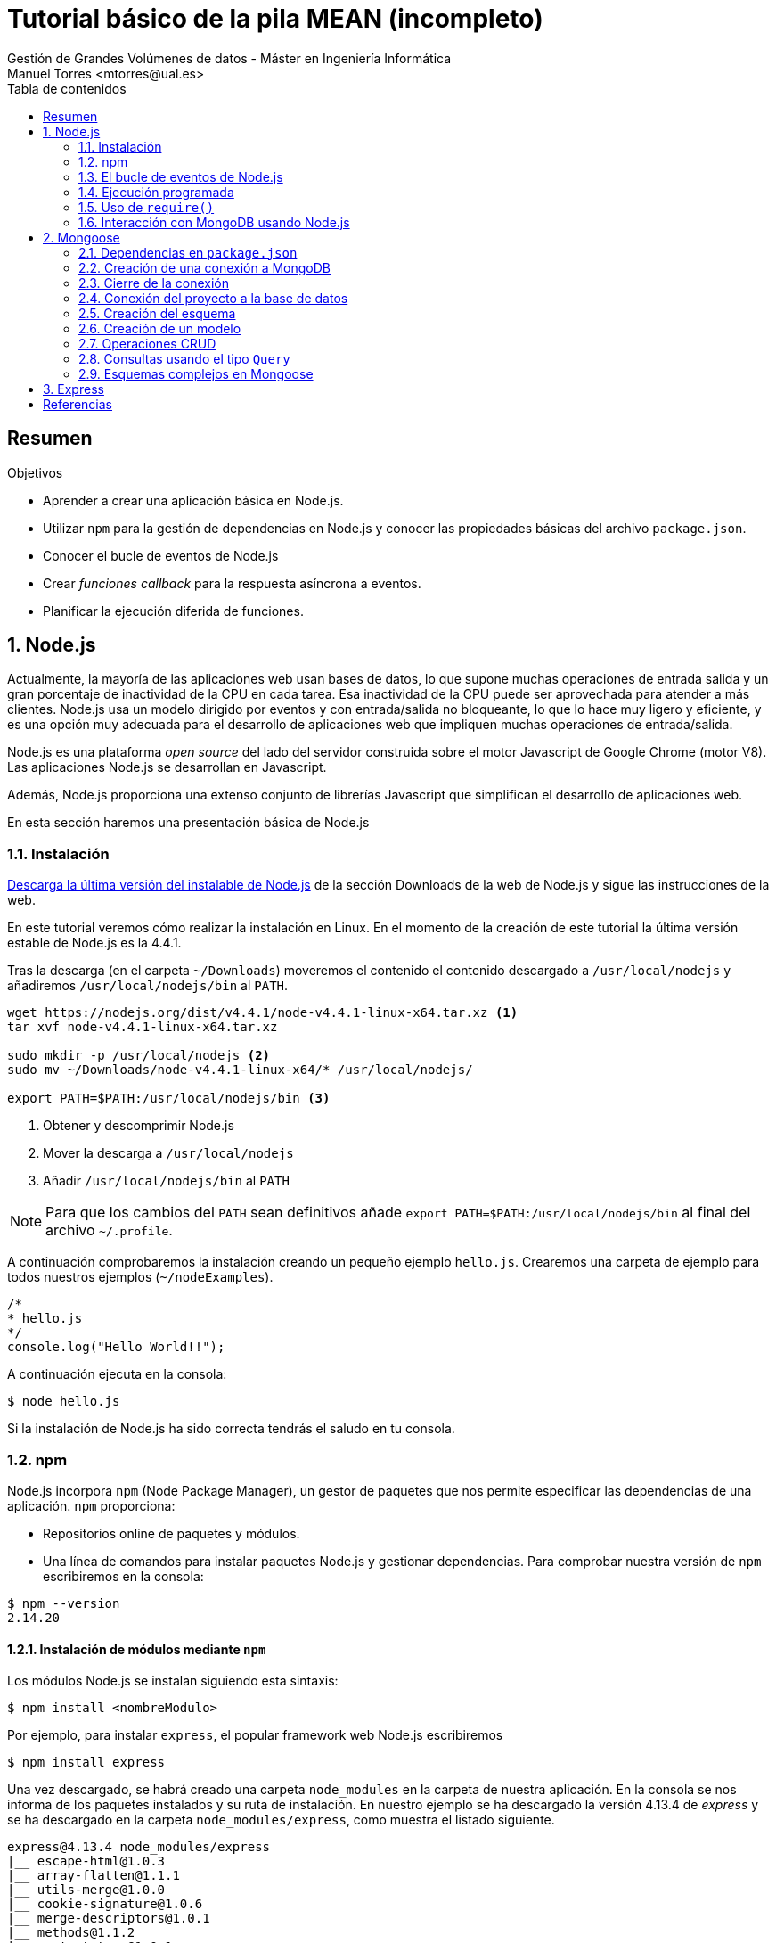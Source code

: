 ////
NO CAMBIAR!!
Codificación, idioma, tabla de contenidos, tipo de documento
////
:encoding: utf-8
:lang: es
:toc: right
:toc-title: Tabla de contenidos
:doctype: book
:imagesdir: ./images




////
Nombre y título del trabajo
////
# Tutorial básico de la pila MEAN (incompleto)
Gestión de Grandes Volúmenes de datos - Máster en Ingeniería Informática
Manuel Torres <mtorres@ual.es>


// NO CAMBIAR!! (Entrar en modo no numerado de apartados)
:numbered!: 


[abstract]
== Resumen
////
COLOCA A CONTINUACION EL RESUMEN
////

////
COLOCA A CONTINUACION LOS OBJETIVOS
////
.Objetivos
* Aprender a crear una aplicación básica en Node.js.
* Utilizar `npm` para la gestión de dependencias en Node.js y conocer las propiedades básicas del archivo `package.json`.
* Conocer el bucle de eventos de Node.js
* Crear _funciones callback_ para la respuesta asíncrona a eventos.
* Planificar la ejecución diferida de funciones.

// Entrar en modo numerado de apartados
:numbered:


== Node.js

Actualmente, la mayoría de las aplicaciones web usan bases de datos, lo que supone muchas operaciones de entrada salida y un gran porcentaje de inactividad de la CPU en cada tarea. Esa inactividad de la CPU puede ser aprovechada para atender a más clientes. Node.js usa un modelo dirigido por eventos y con entrada/salida no bloqueante, lo que lo hace muy ligero y eficiente, y es una opción muy adecuada para el desarrollo de aplicaciones web que impliquen muchas operaciones de entrada/salida. 

Node.js es una plataforma _open source_ del lado del servidor construida sobre el motor Javascript de Google Chrome (motor V8). Las aplicaciones Node.js se desarrollan en Javascript.

Además, Node.js proporciona una extenso conjunto de librerías Javascript que simplifican el desarrollo de aplicaciones web.

En esta sección haremos una presentación básica de Node.js


=== Instalación

http://nodejs.org/download/[Descarga la última versión del instalable de Node.js] de la sección Downloads de la web de Node.js y sigue las instrucciones de la web.


En este tutorial veremos cómo realizar la instalación en Linux. En el momento de la creación de este tutorial la última versión estable de Node.js es la 4.4.1.

Tras la descarga (en el carpeta `~/Downloads`) moveremos el contenido el contenido descargado a `/usr/local/nodejs` y añadiremos `/usr/local/nodejs/bin` al `PATH`.

```
wget https://nodejs.org/dist/v4.4.1/node-v4.4.1-linux-x64.tar.xz <1>
tar xvf node-v4.4.1-linux-x64.tar.xz 

sudo mkdir -p /usr/local/nodejs <2>
sudo mv ~/Downloads/node-v4.4.1-linux-x64/* /usr/local/nodejs/

export PATH=$PATH:/usr/local/nodejs/bin <3>
```

<1> Obtener y descomprimir Node.js
<2> Mover la descarga a `/usr/local/nodejs`
<3> Añadir `/usr/local/nodejs/bin` al `PATH`

[NOTE]
====
Para que los cambios del `PATH` sean definitivos añade `export PATH=$PATH:/usr/local/nodejs/bin` al final del archivo `~/.profile`.
====
A continuación comprobaremos la instalación creando un pequeño ejemplo `hello.js`. Crearemos una carpeta de ejemplo para todos nuestros ejemplos (`~/nodeExamples`).

```
/*
* hello.js
*/
console.log("Hello World!!");
```

A continuación ejecuta en la consola:

[source]
----
$ node hello.js
----

Si la instalación de Node.js ha sido correcta tendrás el saludo en tu consola.

=== npm

Node.js incorpora `npm` (Node Package Manager), un gestor de paquetes que nos permite especificar las dependencias de una aplicación. `npm` proporciona:

* Repositorios online de paquetes y módulos.
* Una línea de comandos para instalar paquetes Node.js y gestionar dependencias. Para comprobar nuestra versión de `npm` escribiremos en la consola:

[source]
----
$ npm --version
2.14.20
----

==== Instalación de módulos mediante `npm`

Los módulos Node.js se instalan siguiendo esta sintaxis:

[source]
----
$ npm install <nombreModulo>

----

Por ejemplo, para instalar `express`, el popular framework web Node.js escribiremos

[source]
----
$ npm install express
----

Una vez descargado, se habrá creado una carpeta `node_modules` en la carpeta de nuestra aplicación. En la consola se nos informa de los paquetes instalados y su ruta de instalación. En nuestro ejemplo se ha descargado la versión 4.13.4 de _express_ y se ha descargado en la carpeta `node_modules/express`, como muestra el listado siguiente.

[source]
----
express@4.13.4 node_modules/express
|__ escape-html@1.0.3
|__ array-flatten@1.1.1
|__ utils-merge@1.0.0
|__ cookie-signature@1.0.6
|__ merge-descriptors@1.0.1
|__ methods@1.1.2
|__ content-type@1.0.1
|__ vary@1.0.1
|__ fresh@0.3.0
|__ etag@1.7.0
|__ range-parser@1.0.3
|__ parseurl@1.3.1
|__ path-to-regexp@0.1.7
|__ content-disposition@0.5.1
|__ serve-static@1.10.2
|__ cookie@0.1.5
|__ depd@1.1.0
|__ qs@4.0.0
|__ finalhandler@0.4.1 (unpipe@1.0.0)
|__ on-finished@2.3.0 (ee-first@1.1.1)
|__ debug@2.2.0 (ms@0.7.1)
|__ proxy-addr@1.0.10 (forwarded@0.1.0, ipaddr.js@1.0.5)
|__ send@0.13.1 (destroy@1.0.4, statuses@1.2.1, ms@0.7.1, mime@1.3.4, http-errors@1.3.1)
|__ accepts@1.2.13 (negotiator@0.5.3, mime-types@2.1.10)
|__ type-is@1.6.12 (media-typer@0.3.0, mime-types@2.1.10)
----

[NOTE]
====
Cada proyecto tiene su propia carpeta `node_modules` donde `npm` instala los paquetes.
====

Ahora ya podremos utilizar este módulo en nuestro Javascript escribiendo esto:

[source]
----
var express = require('express');
----

==== El archivo `package.json`

Al crear una aplicación Node.js, crearemos un archivo `package.json`. Este archivo contiene metadatos de la aplicación, como por ejemplo el nombre de la aplicación, versión, autor y los paquetes `npm` de los que depende.

A continuación se muestra un ejemplo de `package.json` básico con una dependencia del framework `express`.

[source]
----
{
	"name": "ejemplo-express", <1>
	"version": "0.1.1", <2>
	"author": "Manuel Torres <mtorres@ual.es>",
	"dependencies": { <3>
		"express": "4.13.14"
	}
}
----

<1> El nombre no puede contener espacios en blanco y por convenio debe incluir sólo minúsculas.
<2> Número de versión con la sintaxis `major.minor.patch`.
<3> Lista de dependencias. `npm` instalará dentro de la carpeta `node_modules` de nuestro proyecto las dependencias que aparezcan aquí.

Una vez creado el archivo `package.json` instalaremos las dependencias de nuestra aplicación ejecutando el comando siguiente:

[source]
----
npm install
----

Las dependencias del proyecto serán instaladas en la carpeta `node_modules` del proyecto.

[NOTE]
====
Para una información más detallada de las propiedades que se pueden definir en el archivo `package.json` consulta http://browsenpm.org/package.json[http://browsenpm.org/package.json].
====

==== Desinstalación y actualización de módulos

Para desinstalar un paquete de una aplicación escribiremos

[source]
----
$ npm uninstall express
----

Para conocer los paquetes que tenemos instalados escribiremos:

[source]
----
$ npm ls

----

Para actualizar los paquetes que tenemos instalados actualizaremos el archivo `package.json` cambiando la versión de la dependencia a actualizar y ejecutaremos este comando:

[source]
----
$ npm update

----

=== El bucle de eventos de Node.js

Las aplicaciones Node.js son _single threaded_, pero soportan concurrencia mediante el uso de eventos y _callbacks_.

Node mantiene un bucle de eventos, y siempre que finaliza una tarea se dispara el evento correspondiente, que avisa a la función asociada para que comience a ejecutarse.

Cuando Node se inicia, su servidor espera a que se produzcan eventos. A medida que se producen los eventos se llama a su _función callback_ asociada.  


[NOTE]
====
La _función callback_ es llamada cuando la función asíncrona devuelve su resultado. La gestión de eventos sigue el patrón de diseño _Observer_. Las funciones que escuchan a los eventos actúan como _Observers_. Cuando se dispara el evento, su función _listener_ comienza a ejecutarse.
====

image::http://i.stack.imgur.com/02udF.jpg[title = "El bucle de eventos de Node.js. Fuente: http://i.stack.imgur.com/02udF.jpg"]

[IMPORTANT]
====
En una aplicación Node, 

* Las funciones asíncronas aceptan una _función callback_ como último parámetro.
* Las _funciones callback_ aceptan un error como su primer parámetro.
====

El ejemplo siguiente muestra el funcionamiento asíncrono y cómo utiliza Node el bucle de eventos y la llamada a las _funciones callback_. Para ello, crearemos un archivo de ejemplo `input.txt` con un texto de ejemplo

[source]
----
$ echo "Estoy aprendiendo Node.js" > input.txt
----

A continuación crearemos un archivo `main.js` que básicamente tiene dos propósitos:

* Mostrar por consola el contenido del archivo `input.txt`.
* Mostrar por consola que el programa ha finalizado.

[source]
----
var fs = require("fs");

fs.readFile('input.txt', function (err, data) { <1> 
   if (err){ <2>
      console.log(err.stack);
      return;
   }
   console.log(data.toString()); <3>
});

console.log("Programa finalizado"); <4>
----

<1> Función asíncrona para lectura de un archivo. La función `readFile` utiliza dos parámetros: el nombre del archivo y la _función callback_ asociada.
<2> Tratamiento del error en la _función callback_ (p.e. no se encuentra el archivo).
<3> Mostrar el contenido del archivo una vez finalizada la lectura.
<4> Mostrar por consola que el programa ha finalizado.


Al ejecutar el ejemplo, debido a la lectura asíncrona del archivo el programa muestra que ha acabado antes de que realmente haya finalizado la lectura, poniéndose de manifiesto el funcionamiento asíncrono del ejemplo.

[source]
----
$ node main.js 
Programa finalizado
Estoy aprendiendo Node.js
----

=== Ejecución programada

Las funciones `setTimeout()`, `clearTimeout()` y `setInterval()` nos permite, respectivamente, planificar la ejecución de una función, anular su ejecución programa o ejecutarla periódicamente.

El fragmento siguiente ilustra un ejemplo que planifica la ejecución de una función 2 segundos (2000 ms) después de su llamada.

[source]
----
function greeting() {
	console.log("Hello world ejecutada 2000 ms tras su llamada !!");
}

setTimeout(greeting, 2000); <1>
----

<1> Con `setTimeout()` planificamos la ejecución diferida de una función.

El fragmento siguiente ilustra un ejemplo que planifica la ejecución repetida de una función cada 2 segundos (2000 ms).

[source]
----
function greeting() {
	console.log("Hello world ejecutada cada 2000 ms!!");
}

setInterval(greeting, 2000); <1>
----

<1> Con `setInterval()` planificamos la ejecución diferida *y repetida* de una función.

El fragmento siguiente ilustra un ejemplo que cancela la ejecución de una función planificada previamente.

[source]
----
function greeting() {
	console.log("Hello world que no llega a ejecutarse!!");
}

var t = setTimeout(greeting, 2000); <1> 
clearTimeout(t); <2>
----

<1> Definir un _timer_ para la ejecución programada de la función.
<2> Detener el _timer_ asociado a la función.

=== Uso de `require()`

La función `require()` nos permite dividir proyectos en proyectos más pequeños. Esta función permite incluir funciones de otros módulos externos de una forma sencilla.

Ya hemos usado anteriormente la función `require()` cuando hablábamos del bucle de eventos de Node.js. A continuación veremos cómo incluir nuestro propio código usando la función `require()`.

En Node.js cualquier variable o función declarada en un archivo no es accesible de forma predeterminada fuera de ese archivo. La utilización de objetos globales no es la solución. En su lugar, se recomienda el uso de la función `require()`. 

Cuando queramos que una función pueda ser usada desde otro archivo diferente en el que está creada basta que la asignemos a una variable con el nombre que le queramos dar a la función, precediendo dicho nombre de `module.exports`. 

El ejemplo siguiente corresponde a un archivo denominado `mylib.js` que declara dos funciones (`f1` y `f2`). Gracias a la forma en la que las hemos definido en `mylib.js` van a poder ser utilizadas por otros programas Node.js.

[source]
----
// mylib.js

module.exports.f1 = function() {
	console.log("Escrito desde función 1");
}

module.exports.f2 = function() {
	console.log("Escrito desde función 2");
}
----

Para usar las funciones de `mylib.js` en primer lugar utilizaremos `require()` para incluir dicho archivo en nuestro programa. Asignaremos el `require()` a una variable para poder manejarlo a modo de espacio de nombres. Finalmente, sólo tendremos que añadir el nombre de la función exportada para poder usarla.

[NOTE]
====
Otra forma de definir módulos con funciones para exportar es creando una lista de pares clave-valor donde la clave es el nombre de la función y el valor es el código de la función.

El ejemplo siguiente ilustra la definición de funciones de `mylib.js` como lista de pares clave-valor.

[source]
----
module.exports = {
	f1: function() {
	    console.log("Escrito desde función 1");
	},

	f2: function() {
	    console.log("Escrito desde función 2");
	}
}
----
====

El ejemplo siguiente muestra cómo llamar a las funciones `f1` y `f2` exportadas en `mylib.js`.

[source]
----
mylib = require('./mylib.js');

mylib.f1();
mylib.f2();
----

Si ahora ejecutamos `index.js` obtendremos el resultado de la ejecución de las dos funciones.

[source]
----
$ node index.js 
Escrito desde función 1
Escrito desde función 2
----

=== Interacción con MongoDB usando Node.js

A pesar de que más adelante utilizaremos http://mongoosejs.com/[Mongoose], un ODM (Object Data Mapper) para interactuar con MongoDB, Mongoose es una capa situada sobre el driver Node.js para MongoDB, por lo que es conveniente comenzar viendo la interacción directa con MongoDB mediante el driver Node.js para pasar más adelante a interactuar con MongoDB mediante Mongoose.

En https://www.npmjs.com/package/mongodb[https://www.npmjs.com/package/mongodb] puedes encontrar información sobre el driver que permite conectarnos a MongoDB usado Node.js.

A continuación veremos cómo realizar las operaciones CRUD.

==== Creación del archivo `package.json`

Crearemos el archivo `package.json` en el directorio de nuestro proyecto de ejemplo para MongoDB (p.e. `nodeExamples/04-conexionMongoDB` incluyendo la dependencia a MongoDB:

[source]
----
"dependencies": {
    "mongodb": "2.1.11"
}

----

A continuación instalaremos el driver con el comando:

[source]
----
$ npm install
----

==== Conexión a MongoDB

El ejemplo siguiente ilustra cómo conectarnos a MongoDB.

[source]
----
var mongodb = require('mongodb');

 
//  connection URL
var url = 'mongodb://localhost:27017/nodeExample';

// Connect to the MongoDB server <1> 
mongodb.MongoClient.connect(url, function(err, db) {
	if (err) {
		console.log(err);
		process.exit(1);
	}

	console.log("Conectado a MongoDB");
	db.close();
});
----

<1> Realizar la conexión con `MongoClient.connect()`. Esta función toma una _función callback_. La _función callback_ será llamada cuando se produzca un error o se establezca la conexión correctamente.

==== Inserción de un documento

El ejemplo siguiente ilustra cómo insertar un documento en MongoDB.

[source]
----
var mongodb = require('mongodb');

 
//  connection URL
var url = 'mongodb://localhost:27017/nodeExample';

// Connect to the MongoDB server
mongodb.MongoClient.connect(url, function(err, db) {
	if (err) {
		console.log(err);
		process.exit(1);
	}

	// Insert a document in myCollection <1>
	db.collection('myCollection').insert({x: 1}, function(err, result) {
		if (err) {
			console.log(err);
			process.exit(1);
		}

		console.log("Documento insertado");

		db.close();
	})
});
----

<1> Realizar la inserción en la colección `myCollection` con `insert()`.

==== Actualización de documentos

El ejemplo siguiente ilustra cómo actualizar documentos en MongoDB.

[source]
----
var mongodb = require('mongodb');

 
//  connection URL
var url = 'mongodb://localhost:27017/nodeExample';

// Connect to the MongoDB server
mongodb.MongoClient.connect(url, function(err, db) {
	if (err) {
		console.log(err);
		process.exit(1);
	}

	// Update a document in myCollection <1>
	db.collection('myCollection').update({x: 1}, {$set: {y: 2}}, function(err, result) {
		if (err) {
			console.log(err);
			process.exit(1);
		}

		console.log("Documento actualizado");

		db.close();
	})
});
----

<1> Actualización de documentos con `update()`.

==== Búsqueda de documentos

El ejemplo siguiente ilustra cómo recuperar documentos de MongoDB.

[source]
----
var mongodb = require('mongodb');

//  connection URL
var url = 'mongodb://localhost:27017/nodeExample';

// Connect to the MongoDB server
mongodb.MongoClient.connect(url, function(err, db) {
	if (err) {
		console.log(err);
		process.exit(1);
	}

	// Find documents in myCollection <1>
	db.collection('myCollection').find({x: 1}).toArray(function(err, docs) {
		if (err) {
			console.log(err);
			process.exit(1);
		}

		console.log(docs);

		db.close();
	})
});
----

<1> Búsqueda de documentos con `find()`.

==== Eliminación de documentos

El ejemplo siguiente ilustra cómo eliminar documentos en MongoDB.

[source]
----
var mongodb = require('mongodb');

//  connection URL
var url = 'mongodb://localhost:27017/nodeExample';

// Connect to the MongoDB server
mongodb.MongoClient.connect(url, function(err, db) {
	if (err) {
		console.log(err);
		process.exit(1);
	}

	// Remove documents in myCollection <1>
	db.collection('myCollection').remove({x: 1}, function(err, result) {
		if (err) {
			console.log(err);
			process.exit(1);
		}

		console.log("Documento eliminado");

		db.close();
	})
});
----

<1> Eliminación de documentos con `remove()`.

////
Apartado 2. Mongoose
////

== Mongoose

Mongoose es el ODM (Object Document Mapper) más popular para MongoDB y Node.js. Mongoose ofrece una solución basada en esquemas que pemite modelar los datos de una aplicación a partir de la funcionalidad ofrecida por el driver Node.js para MongoDB. Entre las ventajas que ofrece Mongoose cabe destacar la validación de esquemas, construcción de consultas y pseudojoins.

La API de Mongoose nos ofrece cuatro tipos de datos primarios: `Schema`, `Connection`, `Model` y `Document`. 

* Los esquemas definen los campos que puede tener un documento y las propiedades que tiene que tener un documento para ser válido.
* Las conexiones, como su nombre indican, son objetos que representan conexiones entre las aplicaciones y MongoDB.
* Los modelos son una combinación de un esquema y una conexión, y están asociados a colecciones MongoDB.
* Los documentos son instancias de un modelo y se correponden con un objeto de una colección. Podemos aplicarle un método `save()` para hacer que su almacenamiento sea persistente en la base de datos.

=== Dependencias en `package.json`

Para nuestro proyecto añadiremos `mongoose` a la lista de dependencias del archivo `package.json`.

[source]
----
{
	"name": "ejemplo-mongoose",
	"version": "0.1.0",
	"author": "Manuel Torres <mtorres@ual.es>",
	"dependencies": {
		"mongoose": "4.4.10"
	}
}
----

=== Creación de una conexión a MongoDB

La conexión a MongoDB se realiza mediante el método `mongoose.connect()`.

El ejemplo siguiente ilustra la conexión a un MongoDB en local usando los valores predeterminados. Al realizarse la conexión se selecciona una base de datos que a modo de ejemplo hemos denominado `mongoose`.

[source]
----
var mongoose = require('mongoose');

mongoose.connect('mongodb://localhost:27017/mongoose'); <1>
----

<1> Conexión a MongoDB seleccionando una base de datos denominada `mongoose`.

[NOTE]
====
Si la conexión se ha establecido correctamente, la conexión estará disponible en cualquier punto de la aplicación que haga `require('mongoose')`.

La conexión se establecerá al iniciar la aplicación y se mantendrá abierta hasta cerrar la aplicación.
====

=== Cierre de la conexión

Cada conexión Mongoose tiene un método `close()` que toma opcionalmente un _función callback_ como argumento.

[source]
----
mongoose.connection.close(function () {
	console.log('Conexión cerrada');
});
----

[TIP]
====
Si quieremos que la conexión Mongoose se cierre al terminar la aplicación Node incluiremos el método `close()` en la _función callback_ de `process.on('SIGINT')`.

[source]
----
process.on('SIGINT', function() {
  mongoose.connection.close(function () {
    console.log('Mongoose disconnected through app termination');
    process.exit(0);
  });
});
----
====

=== Conexión del proyecto a la base de datos

Para tener el código organizado, crearemos una carpeta `model` en la carpeta del proyecto. Esta carpeta contendrá:

* Un archivo `db.js`, que contiene el código para gestionar la conexión.
* Los modelos, que definiremos más adelante.

==== El archivo `model\db.js`

El archivo `db.js` se encargará de realizar la conexión con la base de datos y de interceptar eventos relacionados con la conexión (conexión, error en la conexión, desconexión, finalización de la aplicación Node).

El proyecto sólo necesitará abrir este archivo y la conexión a la base de datos se realizará automáticamente.

[source]
----
// Bring Mongoose into the project
var mongoose = require( 'mongoose' );

// Build the connection string
var dbURI = 'mongodb://localhost/mongoose';

// Create the database connection
mongoose.connect(dbURI);

// Catch connection event
mongoose.connection.on('connected', function () {
  console.log('Mongoose connected to ' + dbURI);
});

// Catch connection error event
mongoose.connection.on('error',function (err) {
  console.log('Mongoose connection error: ' + err);
});

// Catch disconnection event
mongoose.connection.on('disconnected', function () {
  console.log('Mongoose disconnected');
});

// Catch end Node application event
process.on('SIGINT', function() {
  mongoose.connection.close(function () {
    console.log('Mongoose disconnected through app termination');
    process.exit(0);
  });
});

----

==== Abrir la conexión al iniciar la aplicación

Nuestro proyecto incluirá un archivo `app.js` que incluirá un `require('./model/db')`. Esto bastará para que se cree la conexión a la base de datos.

[source]
----
var db = require('./model/db');
----

Y la consola mostraría esto:

[source]
----
node app.js 
Mongoose connected to mongodb://localhost/mongoose
^C <1>
Mongoose disconnected
Mongoose disconnected through app termination
----

<1> Tras detener la aplicación Node (`CTRL+C`), se cerrará la conexión Mongoose


=== Creación del esquema 

Cualquier cosa en Mongoose comienza con un esquema. Cada esquema se corresponde con el concepto de colección de MongoDB y define la estructura de los documentos de esa colección.

Mongoose permite estos tipos de datos: `String`, `Number`, `Date`, `Buffer` (para datos bianrios -p.e. una imagen), `Boolean`, `ObjectId` (realmente el tipo que se usa es `mongoose.Schema.Types.ObjectId`), `Mixed` (puede contener cualquier cosa),  y `Array`.

[NOTE]
====
En la mayoría de los escenarios tendremos un esquema por cada colección de la base de datos.
====

El fragmento siguiente corresponde a un archivo denominado `model/userSchema.js`. El ejemplo

* Define un esquema para usuarios, que estarán formados por tres propiedades (`name`, `email` y `age`). El ejemplo muestra la especificación de datos no nulos, transformación a minúsculas, valores predeterminados y tipos de datos. 
* Construye un modelo para el esquema de usuarios (ver apartado siguiente sobre construcción de modelos).

[source]
----
var mongoose = require('mongoose');
var Schema = mongoose.Schema;

var userSchema = new Schema({ <1>
	name: {
		type: String, <2> 
		required: true <3>
	},
	email: {
		type: String,
		required: true,
		lowercase: true <4>
	},
	age: {
		type: Number,
		default: 18 <5>
	}
});

// Build the User model
mongoose.model('User', userSchema); <6>
----
 
<1> Crearemos un esquema para cada tipo de documento. Los esquemas normalmente se definirán en archivos independientes.
<2> Especificación de tipo de datos.
<3> Especificación de campo no nulo.
<4> Mongoose convertirá a minúsculas cada email antes de almacenarlo.
<5> Especificación de valores predeterminados.
<6> Construcción del esquema de los usuarios.

[NOTE]
====
Si no especificamos el `_id`, Mongoose lo creará.
====

Este esquema no es algo rígido. Si más adelante es necesario modificar este esquema, por ejemplo añadiendo más campos, basta con editar el esquema para que se adapte a las nuevas necesidades. Ni MongoDB ni Mongoose pondrán ninguna objección al cambio, de forma que los nuevos documentos obedecerán a la nueva estructura sin afectar a los anteriores.

[NOTE]
====
No es necesario tener una conexión abierta para definir un esquema. Sin embargo, hasta que no esté disponible la conexión no habrá ningún efecto sobre la base de datos.
====

El archivo `userSchema.js` creado deberá ser incluído en el archivo `db.js` de inicialización de la base de datos. Esto hará que el modelo construído en la última línea del esquema esté disponible donde se haga el `require('db.js')`.

A continuación se muestra el archivo `db.js` actualizado para incluir el registro del modelo definido en `userSchema.js`.

[source]
----
// Bring Mongoose into the project
var mongoose = require( 'mongoose' );

// Build the connection string
var dbURI = 'mongodb://localhost/mongoose';

// Create the database connection
mongoose.connect(dbURI);

// Catch connection event
mongoose.connection.on('connected', function () {
  console.log('Mongoose connected to ' + dbURI);
});

// Catch connection error event
mongoose.connection.on('error',function (err) {
  console.log('Mongoose connection error: ' + err);
});

// Catch disconnection event
mongoose.connection.on('disconnected', function () {
  console.log('Mongoose disconnected');
});

// Catch end Node application event
process.on('SIGINT', function() {
  mongoose.connection.close(function () {
    console.log('Mongoose disconnected through app termination');
    process.exit(0);
  });
});

// Register the user model <1> 
require('./userSchema');
----
<1> El archivo `db.js` incluirá cada uno de los modelos definidos en el proyecto.

[WARNING]
====
No olvides añadir la línea `require('./userSchema');` al archivo `db.js`.
====

=== Creación de un modelo

Un modelo es una versión compilada de un esquema. Una instancia del modelo se corresponderá con un documento de la base de datos. El modelo es el que se encarga de leer, crear, modificar y eliminar documentos.

Para crear un modelo utilizaremos el método `mongoose.model()`. A este método le pasaremos el nombre del modelo y el esquema a compilar. A partir de esto, si no indicamos los contrario, Mongoose utilizará como nombre de colección el nombre en plural y en mínúsculas del modelo (en nuestro ejemplo para el modelo `User` crearía la colección `users`).

=== Operaciones CRUD

Los modelos ofrecen métodos estáticos que nos permiten realizar las operaciones básicas CRUD.

==== Creación de un documento

Los documentos son instancias de un modelo. Podemos crear documentos de dos formas:

* Crear el objeto a partir del modelo y aplicarle el método `save()` para hacerlo persistente.
* Aplicar el método estático `create()` al modelo.

El ejemplo siguiente muestra el código del archivo `createUser.js` usando las dos formas descritas para crear dos documentos diferentes.

[source]
----
var mongoose = require('mongoose');
var db = require('./model/db'); <1>
var User = mongoose.model('User'); <2>

// First way of creating documents: create an instance and save it later
var myUser = new User({ <3>
	name: 'Mary Thompson',
	email: 'marythompson@mongoose.com'
})

myUser.save(function (err) { <4>
	if (err) {
		console.log(err);
		process.exit(1);
	}
	console.log('User created');
});

// Second way of creating documents: apply the static method create() to the model
User.create({ <5>
	name: 'John Smith',
	email: 'johnsmith@mongoose.com'
}, function(err, user) {
	if (err) {
		console.log(err);
		process.exit(1);
	}
	console.log('User created');
});
----
<1> Incluir el arvhivo `model/db.js`.
<2> Utilizar el modelo `User`.
<3> Crear el objeto instanciando el modelo.
<4> El método `save()` hace persistente de forma asíncrona una instancia del modelo.
<5> Crear el documento directamente aplicando el método estático `create()` al modelo `User`.

==== Búsqueda de documentos

La búsqueda de documentos con Mongoose es sencilla ya que permite la sintaxis de MongoDB. Los documentos se pueden recuperar con los siguientes métodos estáticos de los modelos: `find()`, `findOne()`, `findById()` o `where()`.

El ejemplo siguiente ilustra la recuperación de usuarios a partir de su email.

[source]
----
var mongoose = require('mongoose');
var db = require('./model/db');
var User = mongoose.model('User');

User.find({email: 'johnsmith@mongoose.com'}, function(err, docs) {
	if (err) {
		console.log(err);
		process.exit(1);
	}
	console.log(docs);
});
----

En la consola se mostaría los documentos recuperados.

[source]
----
[ { age: 18,
    __v: 0,
    email: 'johnsmith@mongoose.com',
    name: 'John Smith',
    _id: 56fab46d629da23b3af7a3f1 } 
]
----

[NOTE]
====
El campo `__v` es introducido por Mongoose en cada colección y lo usa para el control de versiones en operaciones que modifiquen campos cuyo tipo de datos sean arrays.
====

==== Modificación de documentos

Los documentos pueden ser modificados siguiendo estos dos procesos:

* Recuperarlos (con métodos `findOne()`, `findById()`), editar sus propiedades y guardarlos con `save()`.
* Usar el método estático `update()` de los modelos.

[WARNING]
====
No podremos aplicar el método `save()` directamente si hemos recuperado los documentos con `find()`. Esto se debe a que no estaríamos editando los documentos, sino el array de documentos, y al array no le podemos aplicar los métodos estáticos de los modelos como `save()`.
====

A continuación veremos cómo actualizar documentos siguiendo estas dos técnicas. 

[source]
----
var mongoose = require('mongoose');
var db = require('./model/db');
var User = mongoose.model('User');

// User modified in two steps: findOne() + save()
User.findOne({email: 'johnsmith@mongoose.com'}, function(err, doc) { <1>
	if (err) {
		console.log(err);
		process.exit(1);
	}

	doc.age = 25; <2>

	doc.save(function (err) { <3>
		if (err) {
			console.log(err);
			process.exit(1);
		}
	});

	console.log('User modified');
})


User.update({email: 'marythompson@mongoose.com'}, {$set: {age: 31}}, function(err, docs) { <4>
	if (err) {
		console.log(err);
		process.exit(1);
	}
	console.log("User modified");
});

----
<1> Obtener el documento a recuperar
<2> Edición de las propiedades del documento recuperado.
<3> Haciendo los cambios persistentes.
<4> Actualización directa
El ejemplo siguiente ilustra la modificación del documento con el método estático `update()` de los modelos.

==== Eliminación de documentos

Los modelos tienen el método estático `remove()` que permite la eliminación de documentos.

El ejemplo siguiente ilustra la eliminación de usuarios a partir de su email.

[source]
----
var mongoose = require('mongoose');
var db = require('./model/db');
var User = mongoose.model('User');

User.remove({email: 'johnsmith@mongoose.com'}, function(err, docs) {
	if (err) {
		console.log(err);
		process.exit(1);
	}
	console.log("User removed");
});
----

=== Consultas usando el tipo `Query`

Los modelos permiten la creación de consultas encandenando operaciones en lugar de especificar el objeto JSON. 

[source]
----

// Using query builder
Person.
  find({ occupation: /host/ }).
  where('name.last').equals('Ghost'). <1>
  where('age').gt(17).lt(66).
  where('likes').in(['vaporizing', 'talking']).
  limit(10). <2>
  sort('-occupation').
  select('name occupation').
  exec(callback); <3>

// With a JSON doc
Person.
  find({ <4>
    occupation: /host/,
    'name.last': 'Ghost',
    age: { $gt: 17, $lt: 66 },
    likes: { $in: ['vaporizing', 'talking'] }
  }).
  limit(10).
  sort({ occupation: -1 }).
  select({ name: 1, occupation: 1 }).
  exec(callback);
----
<1> Las condiciones de la consulta se van encadenando una detrás de otra.
<2> Tras los criterios seguimos encandenando métodos para limitar el número de documentos recuperados, ordenación, proyección, etc.
<3> La consulta se ejecuta con el método estático `exec()` al que se le pasa una _función callback_.
<4> Especificación de criterios de la consulta en el documento JSON.

[NOTE]
====
La posibilidad de ir encadenando condiciones en las consultas se debe a que los métodos estáticos aplicados a las modelos devuelven un objeto de tipo `Query`, que proporciona una interfaz para construir consultas.
====

=== Esquemas complejos en Mongoose

MongoDB no soporta _joins_ como ocurre en las bases de datos relacionales. Aquí veremos cómo solucionar este problema con Mongoose:

* Mediante _población (population)_, que consiste en referenciar otras colecciones.
* Mediante _subdocumentos_, embembiendo documentos dentro de otros documentos.


==== Población

En relaciones 1:M o M:N de cardinalidad reducida (de uno a pocos, o de muchos a pocos) podemos incluir el elemento de poca cardinalidad en el otro elemento. Esta situación se da por ejemplo en un escenario donde queremos almacenar datos de proyectos y de usuarios con dos relaciones entre sí: 

* El usuario que creó el proyecto (_createdBy_).
* Los usuarios que contribuyen a un proyecto (_contributors_).

La relación _createdBy_ la consideramos 1:M (uno a muchos) porque en principio la lista de proyectos creados por un usuario puede ser muy elevada. En esta situación incluiremos un atributo `createdBy` en los proyectos (la parte M) que incluya una referencia al usuario (la parte 1, que es el extremo de cardinalidad reducida) que lo creó. Este criterio de diseño recuerda a la transformación de una relación 1:M de una base de datos relacional.

La relación _contributors_ la consideramos M:N (muchos a pocos) porque la lista de proyectos en los que puede constribuir un usuario puede ser indefinida (muchos). Sin embargo, consideremos que el número de contribuidores de un proyecto es un número reducido (pocos -el extremo de cardinalidad reducida). En esta situacin como esta (relación uno a pocos) incluiremos un atributo `contributors` en los proyectos (la parte M) que incluya una *lista de referencias* a los usuarios (la parte pocos) que contribuyen al proyecto.

Las referencias se establecen siguiendo dos pasos:

* Especificando `ObjectId` como tipo: `type: mongoose.Schema.Types.ObjectId`
* Incluyendo una referencia al modelo referenciado (p.e. al de usuario): `ref:'User'`

[TIP]
====
En relaciones M:N del tipo muchos a pocos representaremos la relación incluyendo en el extremo muchos un nuevo atributo con una lista de referencias a la parte pocos.

De forma similar, en relaciones 1:M del tipo uno a pocos representaremos la relación incluyendo en el extremo uno un nuevo atributo con una lista de referencias a la parte pocos.
====

El ejemplo siguiente ilustra la definición del esquema para los proyectos.
[source]
----
var mongoose = require('mongoose');

// User model is included because it is referenced
var User = mongoose.model('User'); <1>

var projectSchema = new mongoose.Schema({
	name: {
		type: String,
		required: true
	},
	description: {
		type: String
	},
	createdBy: { <2>
		type: mongoose.Schema.Types.ObjectId, <3>
		ref:'User' <4>
	},
	contributors: [{ <5>
		type: mongoose.Schema.Types.ObjectId,
		ref:'User'
	}]
});

// Build the Project model
mongoose.model('Project', projectSchema);
----
<1> Hay que incluir el modelo referenciado.
<2> `createdBy` representa la relación M:1 entre los proyectos y su usuario creador.
<3> `createdBy` tiene que ser tipo `ObjectId`.
<4> El atributo `ref` toma como valor el modelo referenciado.
<5> `contributors` representa la relación M:N (muchos a pocos) entre los proyectos y los usuarios que contribuyen.

El ejemplo muestra cómo crear un usuario e inicializarlo con un proyecto. Crearemos el usuario, y crearemos el proyecto asignándole el usuario creado.

[source]
----
var mongoose = require('mongoose');
var db = require('./model/db');

var User = mongoose.model ('User'); <1>
var Project = mongoose.model('Project');

var john = new User({ <2> 
	email: 'johndoe@mongoose.com',
	name: 'John Doe'
});

var pamela = new User({ <3>
	email: 'pamelasmith@mongoose.com',
	name: 'Pamela Smith'
});

//Project is created by John Doe 
//Project contributors are John Doe and Pamela Smith
var myProject = new Project ({ <4>
	name:'Project 1',
	description:'Project 1 Description',
	createdBy: john, <5>
	contributors: [john, pamela] <6>
});

john.save();
pamela.save();
myProject.save();
----

<1> Incluir los modelos a utilizar
<2> Crear al usuario John Doe
<3> Crear al usuario Pamela Smith
<4> Crear el proyecto
<5> El proyecto ha sido creado por John Doe
<6> Al proyecto contribuyen John Doe y Pamela Smith  

El ejemplo siguiente muestra cómo al obtener un documento podemos recuperar (poblar) los campos que incluyen referencias a otros documentos. El ejemplo poblará los campos `createdBy` y `contributors` del proyecto con el usuario que lo creó y sus contribuidores, respectivamente. 

[source]
----
var mongoose = require('mongoose');
var db = require('./model/db');

var User = mongoose.model ('User'); <1>
var Project = mongoose.model('Project');

Project.findOne({name:'Project 1'}) <2>
	.populate('createdBy') <3>
	.populate('contributors', 'name email -_id') <4>
	.exec(function(err, result) {
	if (err) {
		console.log(err);
		process.exit(1);
	}
	console.log(result);
});
----

<1> Incluir los modelos a utilizar
<2> Recuperar el proyecto
<3> Poblar el campo `createdBy` con todos los campos del creador
<4> Poblar la lista de contribuidores pero mostrando sólo el nombre y email del usuario creados y excluyendo su identificador.

[TIP]
====
A `populate()` le pasaremos como argumento el campo que queremos poblar. Opcionalmente se le puede proporcionar la lista de campos del documento referenciado que queremos incluir y/o excluir.
====

Este sería el resultado de lo que devolvería el ejemplo anterior.

[source, json]
----
{ contributors: <1>
   [ { name: 'John Doe', email: 'johndoe@mongoose.com' },
     { name: 'Pamela Smith', email: 'pamelasmith@mongoose.com' } ],
  __v: 0,
  createdBy: <2>
   { age: 18,
     __v: 0,
     name: 'John Doe',
     email: 'johndoe@mongoose.com',
     _id: 5700b3004aa13cfe5419adc0 },
  description: 'Project 1 Description',
  name: 'Project 1',
  _id: 5700b3004aa13cfe5419adc2 }
----
<1> Lista de contribuidores mostrando sólo `name` y `email`, y ocultando el `_id`
<2> Creador del proyecto mostrando todos sus campos

==== Subdocumentos

Con los subdocumentos los documentos se almacenan en el propio documento padre.

Ampliaremos el ejemplo anterior incluyendo a cada proyecto una lista de tareas. Cada tarea incluirá un nombre de tarea y una descripción. A continuación se muestra el esquema.


//// 
Apartado 3. Express
////

== Express

Express es un framework que facilita el desarrollo rápido de aplicaciones web basadas en Node.js. 

En este apartado realizaremos una introducción básica a Express.

[NOTE]
====
Las aplicaciones serán desarrolladas siguiendo el patrón MVC. Se creará estructura de carpetas que separe los modelos, las vistas y los controladores. Además, se creará una carpeta para las rutas. Esto produce una esctructura de carpetas como la siguiente:

* `controllers`
* `models`. Normalmente contiene un archivo para cada colección.
* `routes`. Mappings de las rutas de la API. Normalmente contiene una archivo para cada colección.
* `views`
====

[NOTE]
====
En REST una URL representa un recurso. Se puede acceder o modificar el recurso mediante los métodos del protocolo HTTP (`GET`, `POST`, `PUT`, `DELETE`).

http://myapp.com/product

* `GET` devuelve todos los productos.
* `POST` crea un producto nuevo.

http://myapp.com/product/1111

* `GET` devuelve el producto 1111.
* `PUT` actualiza el producto 1111.
* `DELETE` borra el prodcuto 1111.

====

TO DO


// NO CAMBIAR!! (Entrar en modo no numerado de apartados)
:numbered!:




[bibliography]
== Referencias

[bibliography]
- [[[holmes]]] Simon Holmes. 'Mongoose for Application Development'. Packt Publishing. 2013. ISBN 978-1-78216-819-5

